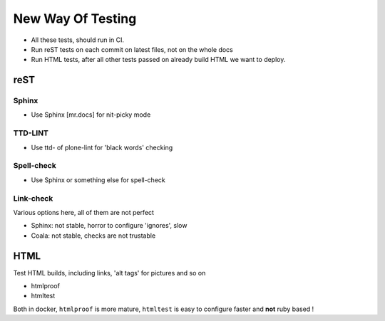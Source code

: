 ==================
New Way Of Testing
==================

- All these tests, should run in CI.
- Run reST tests on each commit on latest files, not on the whole docs
- Run HTML tests, after all other tests passed on already build HTML we want to deploy.


reST
====

Sphinx
------

- Use Sphinx [mr.docs] for nit-picky mode

TTD-LINT
--------

- Use ttd- of plone-lint for 'black words' checking

Spell-check
-----------

- Use Sphinx or something else for spell-check

Link-check
----------

Various options here, all of them are not perfect

- Sphinx: not stable, horror to configure 'ignores', slow
- Coala: not stable, checks are not trustable

HTML
====

Test HTML builds, including links, 'alt tags' for pictures and so on

- htmlproof
- htmltest

Both in docker, ``htmlproof`` is more mature, ``htmltest`` is easy to configure faster and **not** ruby based !


